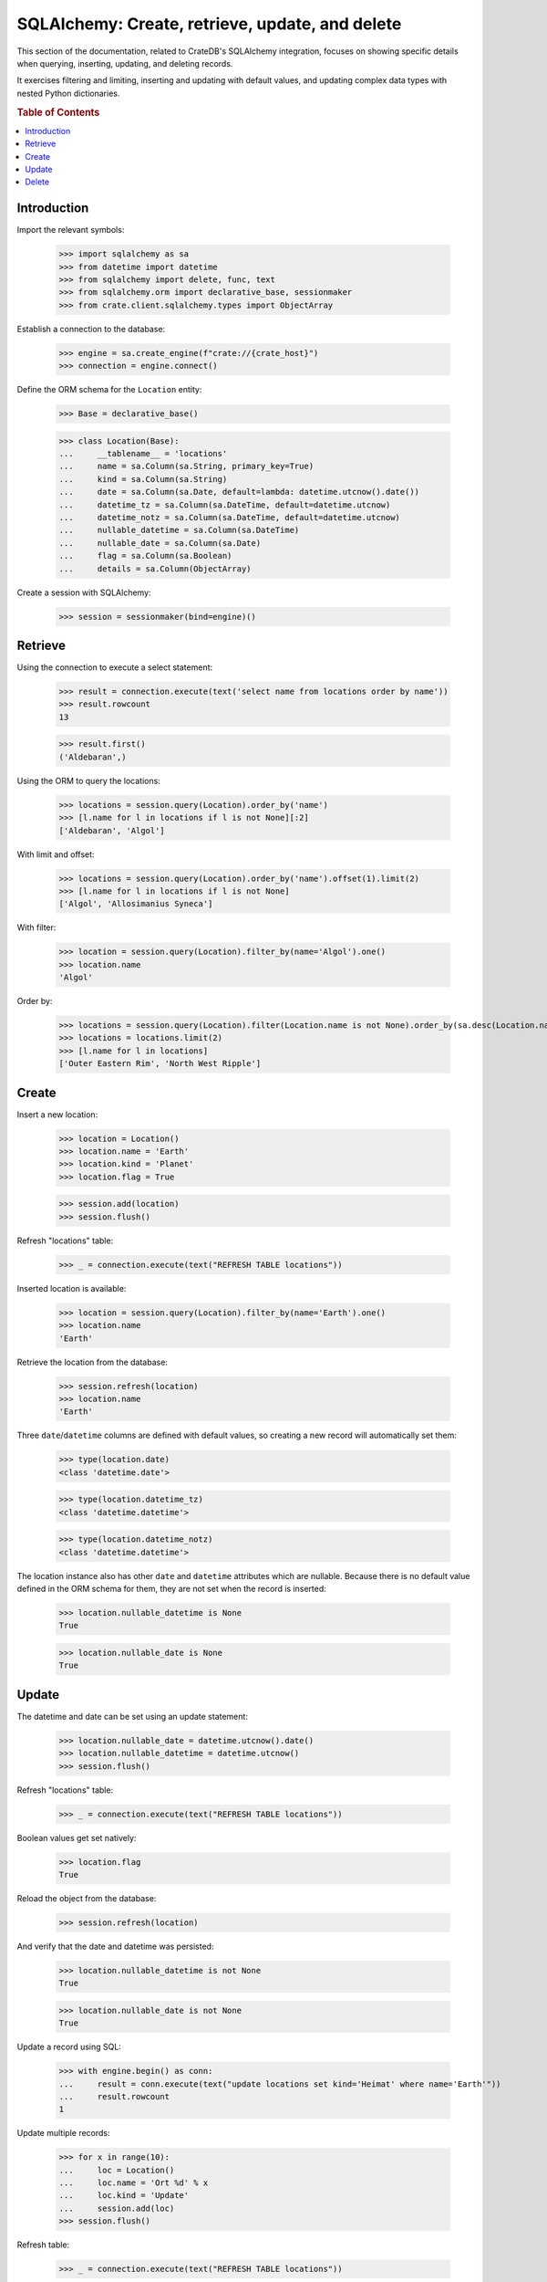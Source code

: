 ================================================
SQLAlchemy: Create, retrieve, update, and delete
================================================

This section of the documentation, related to CrateDB's SQLAlchemy integration,
focuses on showing specific details when querying, inserting, updating, and
deleting records.

It exercises filtering and limiting, inserting and updating with default values,
and updating complex data types with nested Python dictionaries.

.. rubric:: Table of Contents

.. contents::
   :local:


Introduction
============

Import the relevant symbols:

    >>> import sqlalchemy as sa
    >>> from datetime import datetime
    >>> from sqlalchemy import delete, func, text
    >>> from sqlalchemy.orm import declarative_base, sessionmaker
    >>> from crate.client.sqlalchemy.types import ObjectArray

Establish a connection to the database:

    >>> engine = sa.create_engine(f"crate://{crate_host}")
    >>> connection = engine.connect()

Define the ORM schema for the ``Location`` entity:

    >>> Base = declarative_base()

    >>> class Location(Base):
    ...     __tablename__ = 'locations'
    ...     name = sa.Column(sa.String, primary_key=True)
    ...     kind = sa.Column(sa.String)
    ...     date = sa.Column(sa.Date, default=lambda: datetime.utcnow().date())
    ...     datetime_tz = sa.Column(sa.DateTime, default=datetime.utcnow)
    ...     datetime_notz = sa.Column(sa.DateTime, default=datetime.utcnow)
    ...     nullable_datetime = sa.Column(sa.DateTime)
    ...     nullable_date = sa.Column(sa.Date)
    ...     flag = sa.Column(sa.Boolean)
    ...     details = sa.Column(ObjectArray)

Create a session with SQLAlchemy:

    >>> session = sessionmaker(bind=engine)()

Retrieve
========

Using the connection to execute a select statement:

    >>> result = connection.execute(text('select name from locations order by name'))
    >>> result.rowcount
    13

    >>> result.first()
    ('Aldebaran',)

Using the ORM to query the locations:

    >>> locations = session.query(Location).order_by('name')
    >>> [l.name for l in locations if l is not None][:2]
    ['Aldebaran', 'Algol']

With limit and offset:

    >>> locations = session.query(Location).order_by('name').offset(1).limit(2)
    >>> [l.name for l in locations if l is not None]
    ['Algol', 'Allosimanius Syneca']

With filter:

    >>> location = session.query(Location).filter_by(name='Algol').one()
    >>> location.name
    'Algol'

Order by:

    >>> locations = session.query(Location).filter(Location.name is not None).order_by(sa.desc(Location.name))
    >>> locations = locations.limit(2)
    >>> [l.name for l in locations]
    ['Outer Eastern Rim', 'North West Ripple']


Create
======

Insert a new location:

    >>> location = Location()
    >>> location.name = 'Earth'
    >>> location.kind = 'Planet'
    >>> location.flag = True

    >>> session.add(location)
    >>> session.flush()

Refresh "locations" table:

    >>> _ = connection.execute(text("REFRESH TABLE locations"))

Inserted location is available:

    >>> location = session.query(Location).filter_by(name='Earth').one()
    >>> location.name
    'Earth'

Retrieve the location from the database:

    >>> session.refresh(location)
    >>> location.name
    'Earth'

Three ``date``/``datetime`` columns are defined with default values, so
creating a new record will automatically set them:

    >>> type(location.date)
    <class 'datetime.date'>

    >>> type(location.datetime_tz)
    <class 'datetime.datetime'>

    >>> type(location.datetime_notz)
    <class 'datetime.datetime'>

The location instance also has other ``date`` and ``datetime`` attributes which
are nullable. Because there is no default value defined in the ORM schema for
them, they are not set when the record is inserted:

    >>> location.nullable_datetime is None
    True

    >>> location.nullable_date is None
    True

.. hidden:

    >>> from datetime import datetime, timedelta
    >>> now = datetime.utcnow()

    >>> (now - location.datetime_tz).seconds < 4
    True

    >>> (now.date() - location.date) == timedelta(0)
    True


Update
======

The datetime and date can be set using an update statement:

    >>> location.nullable_date = datetime.utcnow().date()
    >>> location.nullable_datetime = datetime.utcnow()
    >>> session.flush()

Refresh "locations" table:

    >>> _ = connection.execute(text("REFRESH TABLE locations"))

Boolean values get set natively:

    >>> location.flag
    True

Reload the object from the database:

    >>> session.refresh(location)

And verify that the date and datetime was persisted:

    >>> location.nullable_datetime is not None
    True

    >>> location.nullable_date is not None
    True

Update a record using SQL:

    >>> with engine.begin() as conn:
    ...     result = conn.execute(text("update locations set kind='Heimat' where name='Earth'"))
    ...     result.rowcount
    1

Update multiple records:

    >>> for x in range(10):
    ...     loc = Location()
    ...     loc.name = 'Ort %d' % x
    ...     loc.kind = 'Update'
    ...     session.add(loc)
    >>> session.flush()

Refresh table:

    >>> _ = connection.execute(text("REFRESH TABLE locations"))

Query database:

    >>> with engine.begin() as conn:
    ...     result = conn.execute(text("update locations set flag=true where kind='Update'"))
    ...     result.rowcount
    10

Check that the number of documents affected of an update without ``where-clause``
matches the number of all documents in the table:

    >>> with engine.begin() as conn:
    ...     result = conn.execute(text(u"update locations set kind='Überall'"))
    ...     result.rowcount == conn.execute(text("select * from locations limit 100")).rowcount
    True

    >>> session.commit()

Refresh "locations" table:

    >>> _ = connection.execute(text("REFRESH TABLE locations"))

Objects can be used within lists, too:

    >>> location = session.query(Location).filter_by(name='Folfanga').one()
    >>> location.details = [{'size': 'huge'}, {'clima': 'cold'}]

    >>> session.commit()
    >>> session.refresh(location)

    >>> location.details
    [{'size': 'huge'}, {'clima': 'cold'}]

Update the record:

    >>> location.details[1] = {'clima': 'hot'}

    >>> session.commit()
    >>> session.refresh(location)

    >>> location.details
    [{'size': 'huge'}, {'clima': 'hot'}]

Reset the record:

    >>> location.details = []
    >>> session.commit()
    >>> session.refresh(location)

    >>> location.details
    []

Update nested dictionary:

    >>> from crate.client.sqlalchemy.types import Craty
    >>> class Character(Base):
    ...     __tablename__ = 'characters'
    ...     id = sa.Column(sa.String, primary_key=True)
    ...     details = sa.Column(Craty)
    >>> char = Character(id='1234id')
    >>> char.details = {"name": {"first": "Arthur", "last": "Dent"}}
    >>> session.add(char)
    >>> session.commit()

    >>> char = session.query(Character).filter_by(id='1234id').one()
    >>> char.details['name']['first'] = 'Trillian'
    >>> char.details['size'] = 45
    >>> session.commit()

Refresh "characters" table:

    >>> _ = connection.execute(text("REFRESH TABLE characters"))

    >>> session.refresh(char)
    >>> pprint(char.details)
    {'name': {'first': 'Trillian', 'last': 'Dent'}, 'size': 45}


Delete
======

Deleting a record with SQLAlchemy works like this.

    >>> session.query(Location).count()
    24

    >>> location = session.query(Location).first()
    >>> session.delete(location)
    >>> session.commit()
    >>> session.flush()

    >>> _ = connection.execute(text("REFRESH TABLE locations"))

    >>> session.query(Location).count()
    23


.. hidden: Disconnect from database

    >>> session.close()
    >>> connection.close()
    >>> engine.dispose()
